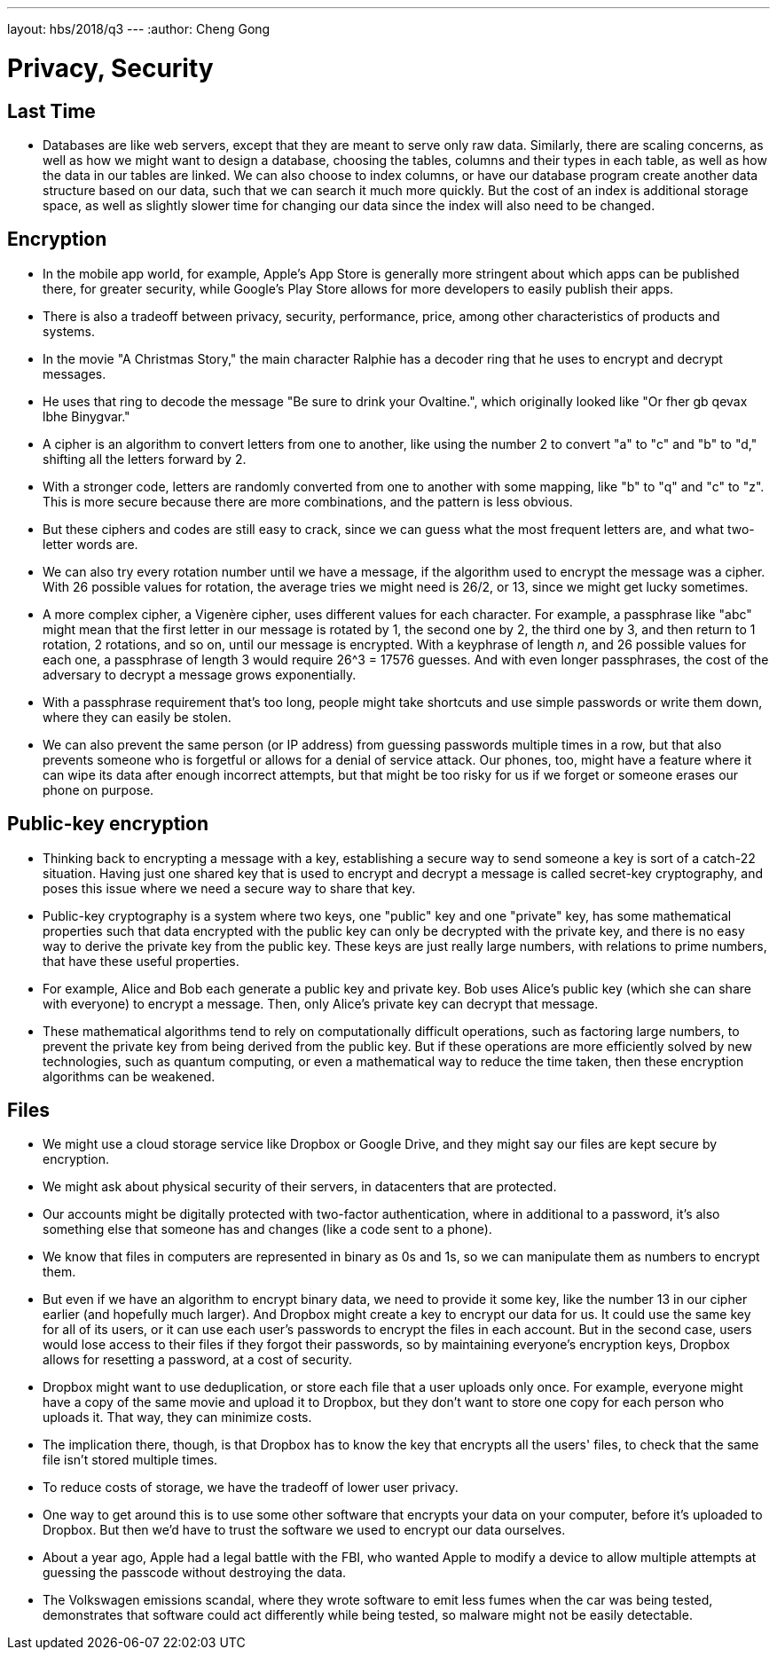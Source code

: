 ---
layout: hbs/2018/q3
---
:author: Cheng Gong

= Privacy, Security

== Last Time

* Databases are like web servers, except that they are meant to serve only raw data. Similarly, there are scaling concerns, as well as how we might want to design a database, choosing the tables, columns and their types in each table, as well as how the data in our tables are linked. We can also choose to index columns, or have our database program create another data structure based on our data, such that we can search it much more quickly. But the cost of an index is additional storage space, as well as slightly slower time for changing our data since the index will also need to be changed.

== Encryption

* In the mobile app world, for example, Apple's App Store is generally more stringent about which apps can be published there, for greater security, while Google's Play Store allows for more developers to easily publish their apps.
* There is also a tradeoff between privacy, security, performance, price, among other characteristics of products and systems.
* In the movie "A Christmas Story," the main character Ralphie has a decoder ring that he uses to encrypt and decrypt messages.
* He uses that ring to decode the message "Be sure to drink your Ovaltine.", which originally looked like "Or fher gb qevax lbhe Binygvar."
* A cipher is an algorithm to convert letters from one to another, like using the number 2 to convert "a" to "c" and "b" to "d," shifting all the letters forward by 2.
* With a stronger code, letters are randomly converted from one to another with some mapping, like "b" to "q" and "c" to "z". This is more secure because there are more combinations, and the pattern is less obvious.
* But these ciphers and codes are still easy to crack, since we can guess what the most frequent letters are, and what two-letter words are.
* We can also try every rotation number until we have a message, if the algorithm used to encrypt the message was a cipher. With 26 possible values for rotation, the average tries we might need is 26/2, or 13, since we might get lucky sometimes.
* A more complex cipher, a Vigenère cipher, uses different values for each character. For example, a passphrase like "abc" might mean that the first letter in our message is rotated by 1, the second one by 2, the third one by 3, and then return to 1 rotation, 2 rotations, and so on, until our message is encrypted. With a keyphrase of length _n_, and 26 possible values for each one, a passphrase of length 3 would require 26^3 = 17576 guesses. And with even longer passphrases, the cost of the adversary to decrypt a message grows exponentially.
* With a passphrase requirement that's too long, people might take shortcuts and use simple passwords or write them down, where they can easily be stolen.
* We can also prevent the same person (or IP address) from guessing passwords multiple times in a row, but that also prevents someone who is forgetful or allows for a denial of service attack. Our phones, too, might have a feature where it can wipe its data after enough incorrect attempts, but that might be too risky for us if we forget or someone erases our phone on purpose.

== Public-key encryption

* Thinking back to encrypting a message with a key, establishing a secure way to send someone a key is sort of a catch-22 situation. Having just one shared key that is used to encrypt and decrypt a message is called secret-key cryptography, and poses this issue where we need a secure way to share that key.
* Public-key cryptography is a system where two keys, one "public" key and one "private" key, has some mathematical properties such that data encrypted with the public key can only be decrypted with the private key, and there is no easy way to derive the private key from the public key. These keys are just really large numbers, with relations to prime numbers, that have these useful properties.
* For example, Alice and Bob each generate a public key and private key. Bob uses Alice's public key (which she can share with everyone) to encrypt a message. Then, only Alice's private key can decrypt that message.
* These mathematical algorithms tend to rely on computationally difficult operations, such as factoring large numbers, to prevent the private key from being derived from the public key. But if these operations are more efficiently solved by new technologies, such as quantum computing, or even a mathematical way to reduce the time taken, then these encryption algorithms can be weakened.

== Files

* We might use a cloud storage service like Dropbox or Google Drive, and they might say our files are kept secure by encryption.
* We might ask about physical security of their servers, in datacenters that are protected.
* Our accounts might be digitally protected with two-factor authentication, where in additional to a password, it's also something else that someone has and changes (like a code sent to a phone).
* We know that files in computers are represented in binary as 0s and 1s, so we can manipulate them as numbers to encrypt them.
* But even if we have an algorithm to encrypt binary data, we need to provide it some key, like the number 13 in our cipher earlier (and hopefully much larger). And Dropbox might create a key to encrypt our data for us. It could use the same key for all of its users, or it can use each user's passwords to encrypt the files in each account. But in the second case, users would lose access to their files if they forgot their passwords, so by maintaining everyone's encryption keys, Dropbox allows for resetting a password, at a cost of security.
* Dropbox might want to use deduplication, or store each file that a user uploads only once. For example, everyone might have a copy of the same movie and upload it to Dropbox, but they don't want to store one copy for each person who uploads it. That way, they can minimize costs.
* The implication there, though, is that Dropbox has to know the key that encrypts all the users' files, to check that the same file isn't stored multiple times.
* To reduce costs of storage, we have the tradeoff of lower user privacy.
* One way to get around this is to use some other software that encrypts your data on your computer, before it's uploaded to Dropbox. But then we'd have to trust the software we used to encrypt our data ourselves.
* About a year ago, Apple had a legal battle with the FBI, who wanted Apple to modify a device to allow multiple attempts at guessing the passcode without destroying the data.
* The Volkswagen emissions scandal, where they wrote software to emit less fumes when the car was being tested, demonstrates that software could act differently while being tested, so malware might not be easily detectable.
